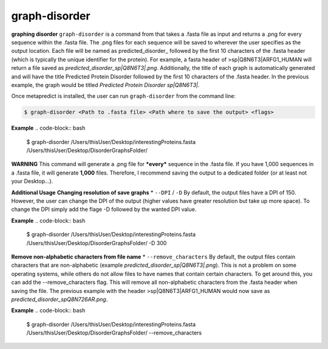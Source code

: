graph-disorder
==============

**graphing disorder**
``graph-disorder`` is a command from that takes a .fasta file as input and returns a .png for every sequence within the .fasta file. The .png files for each sequence will be saved to wherever the user specifies as the output location. Each file will be named as predicted_disorder_ followed by the first 10 characters of the .fasta header (which is typically the unique identifier for the protein). For example, a fasta header of >sp|Q8N6T3|ARFG1_HUMAN will return a file saved as *predicted_disorder_sp|Q8N6T3|.png*. Additionally, the title of each graph is automatically generated and will have the title Predicted Protein Disorder followed by the first 10 characters of the .fasta header. In the previous example, the graph would be titled *Predicted Protein Disorder sp|Q8N6T3|*.

Once metapredict is installed, the user can run ``graph-disorder`` from the command line:

.. code-block:: bash
	
	$ graph-disorder <Path to .fasta file> <Path where to save the output> <flags>

**Example**
.. code-block:: bash
	
	$ graph-disorder /Users/thisUser/Desktop/interestingProteins.fasta /Users/thisUser/Desktop/DisorderGraphsFolder/

**WARNING**
This command will generate a .png file for ***every*** sequence in the .fasta file. If you have 1,000 sequences in a .fasta file, it will generate **1,000** files. Therefore, I recommend saving the output to a dedicated folder (or at least not your Desktop...).

**Additional Usage**
**Changing resolution of save graphs**
*  ``--DPI`` / ``-D`` 
By default, the output files have a DPI of 150. However, the user can change the DPI of the output (higher values have greater resolution but take up more space). To change the DPI simply add the flage -D followed by the wanted DPI value. 

**Example**
.. code-block:: bash
	
	$ graph-disorder /Users/thisUser/Desktop/interestingProteins.fasta /Users/thisUser/Desktop/DisorderGraphsFolder/ -D 300

**Remove non-alphabetic characters from file name**
*  ``--remove_characters`` 
By default, the output files contain characters that are non-alphabetic (example *predicted_disorder_sp|Q8N6T3|.png*). This is not a problem on some operating systems, while others do not allow files to have names that contain certain characters. To get around this, you can add the --remove_characters flag. This will remove all non-alphabetic characters from the .fasta header when saving the file. The previous example with the header >sp|Q8N6T3|ARFG1_HUMAN would now save as *predicted_disorder_spQ8N726AR.png*. 

**Example**
.. code-block:: bash
	
	$ graph-disorder /Users/thisUser/Desktop/interestingProteins.fasta /Users/thisUser/Desktop/DisorderGraphsFolder/ --remove_characters
